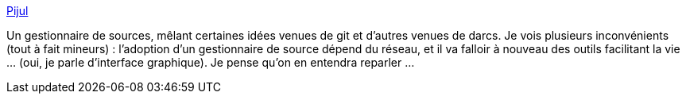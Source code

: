 :jbake-type: post
:jbake-status: published
:jbake-title: Pijul
:jbake-tags: source-control,open-source,rust,distribué,_mois_déc.,_année_2020
:jbake-date: 2020-12-03
:jbake-depth: ../
:jbake-uri: shaarli/1607024656000.adoc
:jbake-source: https://nicolas-delsaux.hd.free.fr/Shaarli?searchterm=https%3A%2F%2Fpijul.org%2F&searchtags=source-control+open-source+rust+distribu%C3%A9+_mois_d%C3%A9c.+_ann%C3%A9e_2020
:jbake-style: shaarli

https://pijul.org/[Pijul]

Un gestionnaire de sources, mêlant certaines idées venues de git et d'autres venues de darcs. Je vois plusieurs inconvénients (tout à fait mineurs) : l'adoption d'un gestionnaire de source dépend du réseau, et il va falloir à nouveau des outils facilitant la vie ... (oui, je parle d'interface graphique). Je pense qu'on en entendra reparler ...
